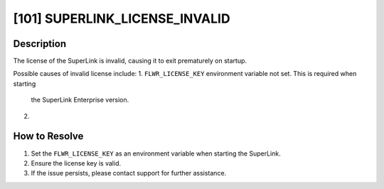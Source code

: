 [101] SUPERLINK_LICENSE_INVALID
===============================

Description
-----------

The license of the SuperLink is invalid, causing it to exit prematurely on startup.

Possible causes of invalid license include:
1. ``FLWR_LICENSE_KEY`` environment variable not set. This is required when starting
   the SuperLink Enterprise version.
2. 

How to Resolve
--------------

1. Set the ``FLWR_LICENSE_KEY`` as an environment variable when starting the SuperLink.
2. Ensure the license key is valid.
3. If the issue persists, please contact support for further assistance.
